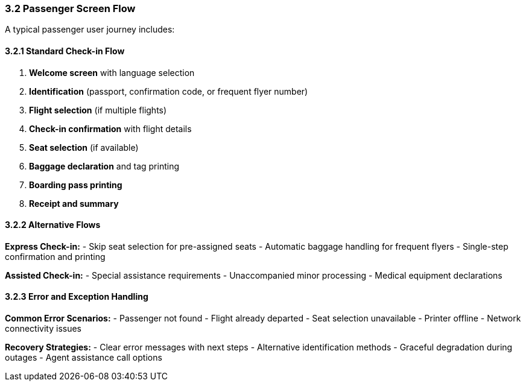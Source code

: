 === 3.2 Passenger Screen Flow

A typical passenger user journey includes:

==== 3.2.1 Standard Check-in Flow

1. **Welcome screen** with language selection
2. **Identification** (passport, confirmation code, or frequent flyer number)
3. **Flight selection** (if multiple flights)
4. **Check-in confirmation** with flight details
5. **Seat selection** (if available)
6. **Baggage declaration** and tag printing
7. **Boarding pass printing**
8. **Receipt and summary**

==== 3.2.2 Alternative Flows

**Express Check-in:**
- Skip seat selection for pre-assigned seats
- Automatic baggage handling for frequent flyers
- Single-step confirmation and printing

**Assisted Check-in:**
- Special assistance requirements
- Unaccompanied minor processing
- Medical equipment declarations

// Add your UI flow diagram here:
// image::diagrams/user-journey-flow.png[User Journey Flow, 1000, 600]

==== 3.2.3 Error and Exception Handling

**Common Error Scenarios:**
- Passenger not found
- Flight already departed
- Seat selection unavailable
- Printer offline
- Network connectivity issues

**Recovery Strategies:**
- Clear error messages with next steps
- Alternative identification methods
- Graceful degradation during outages
- Agent assistance call options